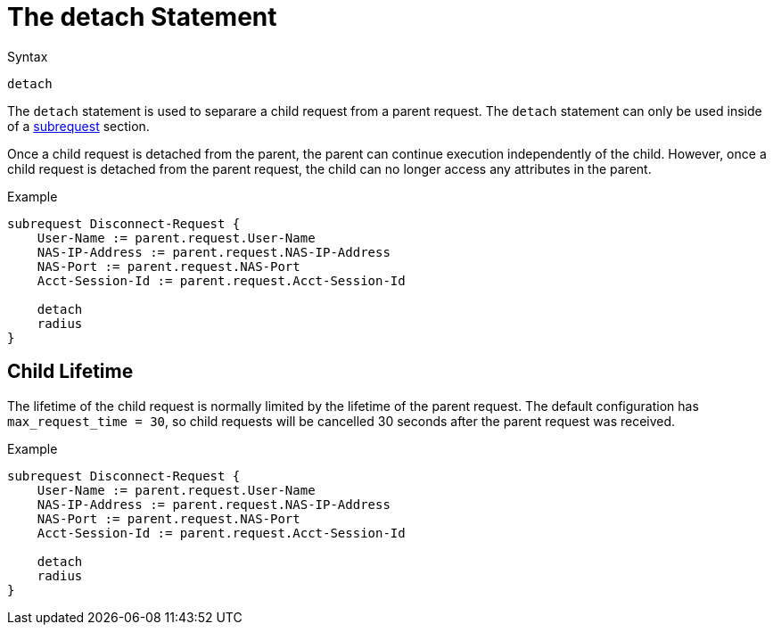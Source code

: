 = The detach Statement

.Syntax
[source,unlang]
----
detach
----

The `detach` statement is used to separare a child request from a
parent request.  The `detach` statement can only be used inside of a
xref:unlang/subrequest.adoc[subrequest] section.

Once a child request is detached from the parent, the parent can
continue execution independently of the child.  However, once a child
request is detached from the parent request, the child can no longer
access any attributes in the parent.

.Example
[source,unlang]
----
subrequest Disconnect-Request {
    User-Name := parent.request.User-Name
    NAS-IP-Address := parent.request.NAS-IP-Address
    NAS-Port := parent.request.NAS-Port
    Acct-Session-Id := parent.request.Acct-Session-Id

    detach
    radius
}
----

== Child Lifetime

The lifetime of the child request is normally limited by the lifetime
of the parent request.  The default configuration has
`max_request_time = 30`, so child requests will be cancelled 30
seconds after the parent request was received.

.Example
[source,unlang]
----
subrequest Disconnect-Request {
    User-Name := parent.request.User-Name
    NAS-IP-Address := parent.request.NAS-IP-Address
    NAS-Port := parent.request.NAS-Port
    Acct-Session-Id := parent.request.Acct-Session-Id

    detach
    radius
}
----

// Copyright (C) 2021 Network RADIUS SAS.  Licenced under CC-by-NC 4.0.
// This documentation was developed by Network RADIUS SAS.
